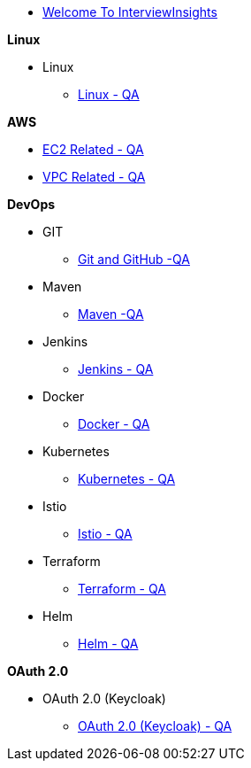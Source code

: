 * xref:index.adoc[Welcome To InterviewInsights]

.*Linux*

** Linux

*** xref:Linux:linux.adoc[Linux - QA]


.*AWS*

*** xref:Elastic Compute Cloud:Elastic Compute Cloud.adoc[EC2 Related - QA]
*** xref:VPC:Basics of VPC.adoc[VPC Related - QA]

.*DevOps*

** GIT

*** xref:GIT:git.adoc[Git and GitHub -QA]

** Maven

*** xref:Maven:maven.adoc[Maven -QA]

** Jenkins

*** xref:Jenkins:jenkins.adoc[Jenkins - QA]


** Docker

*** xref:Docker:docker.adoc[Docker - QA]

** Kubernetes

*** xref:Kubernetes:kubernetes.adoc[Kubernetes - QA]

** Istio

*** xref:istio:istio.adoc[Istio - QA]


** Terraform

*** xref:Terraform:terraform.adoc[Terraform - QA]

** Helm

*** xref:Helm:helm.adoc[Helm - QA]

.*OAuth 2.0*

** OAuth 2.0 (Keycloak)

*** xref:Keycloak-Oauth:keycloak.adoc[OAuth 2.0 (Keycloak) - QA]